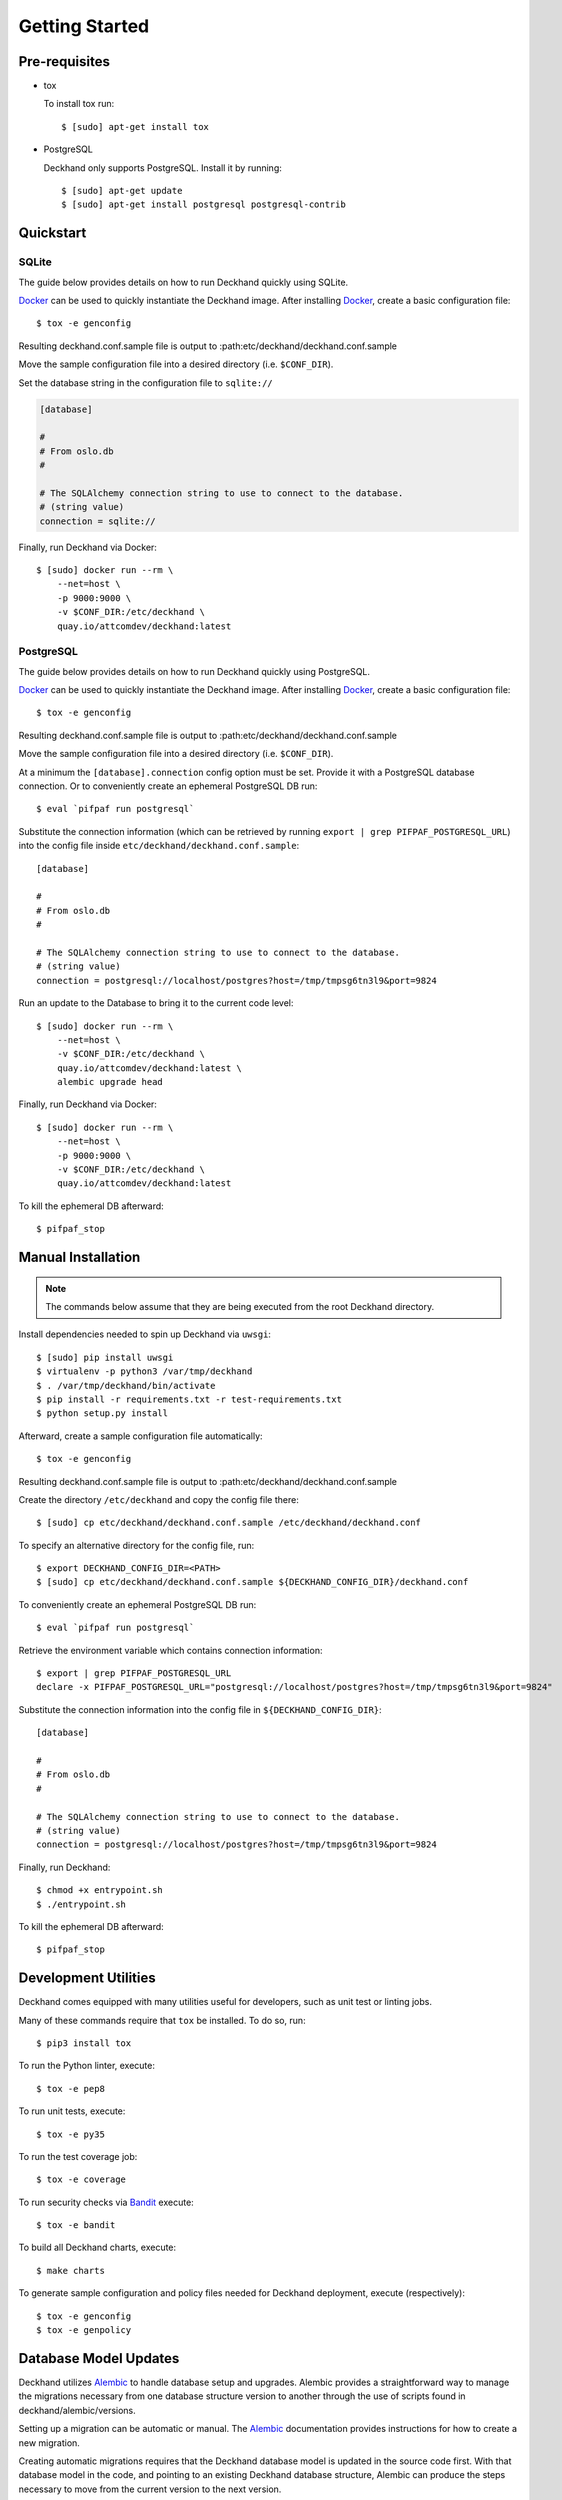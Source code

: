 Getting Started
===============

Pre-requisites
--------------

* tox

  To install tox run::

    $ [sudo] apt-get install tox

* PostgreSQL

  Deckhand only supports PostgreSQL. Install it by running::

    $ [sudo] apt-get update
    $ [sudo] apt-get install postgresql postgresql-contrib

Quickstart
----------

SQLite
^^^^^^

The guide below provides details on how to run Deckhand quickly using
SQLite.

`Docker`_ can be used to quickly instantiate the Deckhand image. After
installing `Docker`_, create a basic configuration file::

    $ tox -e genconfig

Resulting deckhand.conf.sample file is output to
:path:etc/deckhand/deckhand.conf.sample

Move the sample configuration file into a desired directory
(i.e. ``$CONF_DIR``).

Set the database string in the configuration file to ``sqlite://``

.. code-block:: ini

    [database]

    #
    # From oslo.db
    #

    # The SQLAlchemy connection string to use to connect to the database.
    # (string value)
    connection = sqlite://

Finally, run Deckhand via Docker::

    $ [sudo] docker run --rm \
        --net=host \
        -p 9000:9000 \
        -v $CONF_DIR:/etc/deckhand \
        quay.io/attcomdev/deckhand:latest

PostgreSQL
^^^^^^^^^^

The guide below provides details on how to run Deckhand quickly using
PostgreSQL.

`Docker`_ can be used to quickly instantiate the Deckhand image. After
installing `Docker`_, create a basic configuration file::

    $ tox -e genconfig

Resulting deckhand.conf.sample file is output to
:path:etc/deckhand/deckhand.conf.sample

Move the sample configuration file into a desired directory
(i.e. ``$CONF_DIR``).

At a minimum the ``[database].connection`` config option must be set.
Provide it with a PostgreSQL database connection. Or to conveniently create an
ephemeral PostgreSQL DB run::

    $ eval `pifpaf run postgresql`

Substitute the connection information (which can be retrieved by running
``export | grep PIFPAF_POSTGRESQL_URL``) into the config file inside
``etc/deckhand/deckhand.conf.sample``::

    [database]

    #
    # From oslo.db
    #

    # The SQLAlchemy connection string to use to connect to the database.
    # (string value)
    connection = postgresql://localhost/postgres?host=/tmp/tmpsg6tn3l9&port=9824

Run an update to the Database to bring it to the current code level::

    $ [sudo] docker run --rm \
        --net=host \
        -v $CONF_DIR:/etc/deckhand \
        quay.io/attcomdev/deckhand:latest \
        alembic upgrade head

Finally, run Deckhand via Docker::

    $ [sudo] docker run --rm \
        --net=host \
        -p 9000:9000 \
        -v $CONF_DIR:/etc/deckhand \
        quay.io/attcomdev/deckhand:latest

To kill the ephemeral DB afterward::

    $ pifpaf_stop

.. _Docker: https://docs.docker.com/install/

Manual Installation
-------------------

.. note::

    The commands below assume that they are being executed from the root
    Deckhand directory.

Install dependencies needed to spin up Deckhand via ``uwsgi``::

    $ [sudo] pip install uwsgi
    $ virtualenv -p python3 /var/tmp/deckhand
    $ . /var/tmp/deckhand/bin/activate
    $ pip install -r requirements.txt -r test-requirements.txt
    $ python setup.py install

Afterward, create a sample configuration file automatically::

    $ tox -e genconfig

Resulting deckhand.conf.sample file is output to
:path:etc/deckhand/deckhand.conf.sample

Create the directory ``/etc/deckhand`` and copy the config file there::

    $ [sudo] cp etc/deckhand/deckhand.conf.sample /etc/deckhand/deckhand.conf

To specify an alternative directory for the config file, run::

    $ export DECKHAND_CONFIG_DIR=<PATH>
    $ [sudo] cp etc/deckhand/deckhand.conf.sample ${DECKHAND_CONFIG_DIR}/deckhand.conf

To conveniently create an ephemeral PostgreSQL DB run::

    $ eval `pifpaf run postgresql`

Retrieve the environment variable which contains connection information::

    $ export | grep PIFPAF_POSTGRESQL_URL
    declare -x PIFPAF_POSTGRESQL_URL="postgresql://localhost/postgres?host=/tmp/tmpsg6tn3l9&port=9824"

Substitute the connection information into the config file in
``${DECKHAND_CONFIG_DIR}``::

    [database]

    #
    # From oslo.db
    #

    # The SQLAlchemy connection string to use to connect to the database.
    # (string value)
    connection = postgresql://localhost/postgres?host=/tmp/tmpsg6tn3l9&port=9824

Finally, run Deckhand::

    $ chmod +x entrypoint.sh
    $ ./entrypoint.sh

To kill the ephemeral DB afterward::

    $ pifpaf_stop

Development Utilities
---------------------

Deckhand comes equipped with many utilities useful for developers, such as
unit test or linting jobs.

Many of these commands require that ``tox`` be installed. To do so, run::

  $ pip3 install tox

To run the Python linter, execute::

  $ tox -e pep8

To run unit tests, execute::

  $ tox -e py35

To run the test coverage job::

  $ tox -e coverage

To run security checks via `Bandit`_ execute::

  $ tox -e bandit

To build all Deckhand charts, execute::

  $ make charts

To generate sample configuration and policy files needed for Deckhand
deployment, execute (respectively)::

  $ tox -e genconfig
  $ tox -e genpolicy

.. _Bandit: https://github.com/openstack/bandit

Database Model Updates
----------------------

Deckhand utilizes `Alembic`_ to handle database setup and upgrades. Alembic
provides a straightforward way to manage the migrations necessary from one
database structure version to another through the use of scripts found in
deckhand/alembic/versions.

Setting up a migration can be automatic or manual. The `Alembic`_ documentation
provides instructions for how to create a new migration.

Creating automatic migrations requires that the Deckhand database model is
updated in the source code first. With that database model in the code, and
pointing to an existing Deckhand database structure, Alembic can produce the
steps necessary to move from the current version to the next version.

One way of creating an automatic migration is to deploy a development Deckhand
database using the pre-updated data model and following the following steps::

  Navigate to the root Deckhand directory
  $ export DH_ROOT=$(pwd)
  $ mkdir ${DH_ROOT}/alembic_tmp

  Create a deckhand.conf file that will have the correct DB connection string.
  $ tox -e genconfig
  $ cp ${DH_ROOT}/etc/deckhand/deckhand.conf.sample ${DH_ROOT}/alembic_tmp/deckhand.conf

  Update the connection string to the deckhand db instance e.g.::

    [Database]
    connection = postgresql+psycopg2://deckhand:password@postgresql.ucp.svc.cluster.local:5432/deckhand

  $ export DECKHAND_CONFIG_DIR=${DH_ROOT}/alembic_tmp
  $ alembic revision --autogenerate -m "The short description for this change"

  $ rm -r ${DH_ROOT}/alembic_tmp

This will create a new .py file in the deckhand/alembic/versions directory that
can then be modified to indicate exact steps. The generated migration should
always be inspected to ensure correctness.

Migrations exist in a linked list of files (the files in versions). Each file
is updated by Alembic to reference its revision linkage. E.g.::

  # revision identifiers, used by Alembic.
  revision = '918bbfd28185'
  down_revision = None
  branch_labels = None
  depends_on = None

Any manual changes to this linkage must be approached carefully or Alembic will
fail to operate.

.. _Alembic: http://alembic.zzzcomputing.com/en/latest/

Troubleshooting
---------------

The error messages are included in bullets below and tips to resolution are
included beneath each bullet.

* "FileNotFoundError: [Errno 2] No such file or directory: '/etc/deckhand/api-paste.ini'"

  Reason: this means that Deckhand is trying to instantiate the server but
  failing to do so because it can't find an essential configuration file.

  Solution::

    $ cp etc/deckhand/deckhand.conf.sample /etc/deckhand/deckhand.conf

  This copies the sample Deckhand configuration file to the appropriate
  directory.

* For any errors related to ``tox``:

  Ensure that ``tox`` is installed::

    $ [sudo] apt-get install tox -y

* For any errors related to running ``tox -e py35``:

  Ensure that ``python3-dev`` is installed::

    $ [sudo] apt-get install python3-dev -y

* For any errors related to running ``tox -e py27``:

  Ensure that ``python3-dev`` is installed::

    $ [sudo] apt-get install python-dev -y
